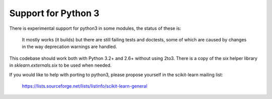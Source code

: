 Support for Python 3
====================

There is experimental support for python3 in some modules, the status
of these is:

  It mostly works (it builds) but there are still failing tests and doctests,
  some of which are caused by changes in the way deprecation warnings are
  handled.

This codebase should work both with Python 3.2+ and 2.6+ without using 2to3.
There is a copy of the `six` helper library in `sklearn.externals.six` to be
used when needed.

If you would like to help with porting to python3, please propose
yourself in the scikit-learn mailing list:

    https://lists.sourceforge.net/lists/listinfo/scikit-learn-general
